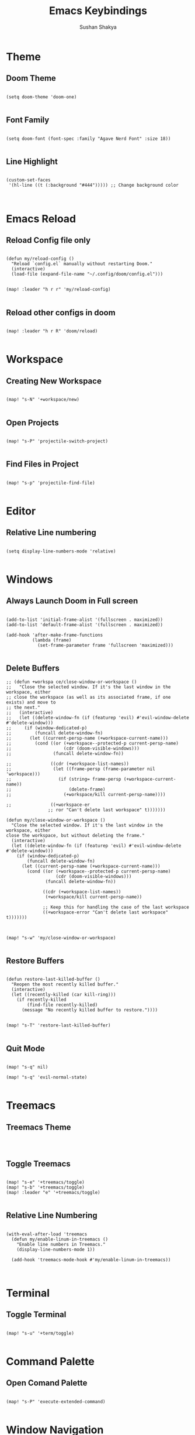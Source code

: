 #+TITLE: Emacs Keybindings
#+AUTHOR: Sushan Shakya
#+PROPERTY: header-args:elisp :tangle ./config.el
#+DESCRIPTION: EMACS Key Bindings to use with DOOM

* Theme

** Doom Theme

#+BEGIN_SRC elisp

(setq doom-theme 'doom-one)

#+END_SRC

** Font Family

#+BEGIN_SRC elisp

(setq doom-font (font-spec :family "Agave Nerd Font" :size 18))

#+END_SRC

** Line Highlight

#+BEGIN_SRC elisp

(custom-set-faces
 '(hl-line ((t (:background "#444"))))) ;; Change background color


#+END_SRC


* Emacs Reload

** Reload Config file only

#+BEGIN_SRC elisp

(defun my/reload-config ()
  "Reload `config.el` manually without restarting Doom."
  (interactive)
  (load-file (expand-file-name "~/.config/doom/config.el")))


(map! :leader "h r r" 'my/reload-config)

#+END_SRC

** Reload other configs in doom

#+BEGIN_SRC elisp

(map! :leader "h r R" 'doom/reload)

#+END_SRC


* Workspace

** Creating New Workspace

#+BEGIN_SRC elisp

(map! "s-N" '+workspace/new)

#+END_SRC

** Open Projects

#+BEGIN_SRC elisp

(map! "s-P" 'projectile-switch-project)

#+END_SRC

** Find Files in Project

#+BEGIN_SRC elisp

(map! "s-p" 'projectile-find-file)

#+END_SRC



* Editor

** Relative Line numbering

#+BEGIN_SRC elisp

(setq display-line-numbers-mode 'relative)

#+END_SRC


* Windows

** Always Launch Doom in Full screen

#+BEGIN_SRC elisp

(add-to-list 'initial-frame-alist '(fullscreen . maximized))
(add-to-list 'default-frame-alist '(fullscreen . maximized))

(add-hook 'after-make-frame-functions
          (lambda (frame)
            (set-frame-parameter frame 'fullscreen 'maximized)))

#+END_SRC

** Delete Buffers

#+begin_src elisp
;; (defun +workspa ce/close-window-or-workspace ()
;;   "Close the selected window. If it's the last window in the workspace, either
;; close the workspace (as well as its associated frame, if one exists) and move to
;; the next."
;;   (interactive)
;;   (let ((delete-window-fn (if (featurep 'evil) #'evil-window-delete #'delete-window)))
;;     (if (window-dedicated-p)
;;         (funcall delete-window-fn)
;;       (let ((current-persp-name (+workspace-current-name)))
;;         (cond ((or (+workspace--protected-p current-persp-name)
;;                    (cdr (doom-visible-windows)))
;;                (funcall delete-window-fn))

;;               ((cdr (+workspace-list-names))
;;                (let ((frame-persp (frame-parameter nil 'workspace)))
;;                  (if (string= frame-persp (+workspace-current-name))
;;                      (delete-frame)
;;                    (+workspace/kill current-persp-name))))

;;               ((+workspace-er
                ;; ror "Can't delete last workspace" t)))))))

(defun my/close-window-or-workspace ()
  "Close the selected window. If it's the last window in the workspace, either
close the workspace, but without deleting the frame."
  (interactive)
  (let ((delete-window-fn (if (featurep 'evil) #'evil-window-delete #'delete-window)))
    (if (window-dedicated-p)
        (funcall delete-window-fn)
      (let ((current-persp-name (+workspace-current-name)))
        (cond ((or (+workspace--protected-p current-persp-name)
                   (cdr (doom-visible-windows)))
               (funcall delete-window-fn))

              ((cdr (+workspace-list-names))
               (+workspace/kill current-persp-name))

              ;; Keep this for handling the case of the last workspace
              ((+workspace-error "Can't delete last workspace" t)))))))



(map! "s-w" 'my/close-window-or-workspace)

#+end_src

** Restore Buffers

#+begin_src elisp

(defun restore-last-killed-buffer ()
  "Reopen the most recently killed buffer."
  (interactive)
  (let ((recently-killed (car kill-ring)))
    (if recently-killed
        (find-file recently-killed)
      (message "No recently killed buffer to restore."))))


(map! "s-T" 'restore-last-killed-buffer)

#+end_src

** Quit Mode
#+BEGIN_SRC elisp

(map! "s-q" nil)

(map! "s-q" 'evil-normal-state)

#+END_SRC


* Treemacs

** Treemacs Theme

#+BEGIN_SRC elisp


#+END_SRC

** Toggle Treemacs

#+begin_src elisp

(map! "s-e" '+treemacs/toggle)
(map! "s-b" '+treemacs/toggle)
(map! :leader "e" '+treemacs/toggle)

#+end_src

** Relative Line Numbering

#+BEGIN_SRC elisp

(with-eval-after-load 'treemacs
  (defun my/enable-linum-in-treemacs ()
    "Enable line numbers in Treemacs."
    (display-line-numbers-mode 1))

  (add-hook 'treemacs-mode-hook #'my/enable-linum-in-treemacs))


#+END_SRC


* Terminal

** Toggle Terminal

#+begin_src elisp

(map! "s-u" '+term/toggle)

#+end_src


* Command Palette

** Open Comand Palette

#+BEGIN_SRC elisp

(map! "s-P" 'execute-extended-command)

#+END_SRC


* Window Navigation

** Split Windows

#+begin_src elisp

(map! "s-L" '+evil/window-vsplit-and-follow)
(map! "s-J" '+evil/window-split-and-follow)

#+end_src

** Move between Windows

#+begin_src elisp

(map! "s-j" 'evil-window-down)
(map! "s-k" 'evil-window-up)
(map! "s-h" 'evil-window-left)
(map! "s-l" 'evil-window-right)

#+end_src


* Copy Paste

** Interoperate copy & paste between system clipboard

#+BEGIN_SRC elisp

(global-set-key (kbd "s-c") 'kill-ring-save)   ;; Copy
(global-set-key (kbd "s-v") 'yank)             ;; Paste
(global-set-key (kbd "s-x") 'kill-region)      ;; Cut
(global-set-key (kbd "s-a") 'mark-whole-buffer) ;; Select All

#+END_SRC

** Duplicate Lines Down

#+BEGIN_SRC elisp

(defun my/duplicate-lines-down ()
  "Duplicate the selected region or current line below, keeping the new region selected."
  (interactive)
  (if (use-region-p)
      (let* ((beg (region-beginning))
             (end (region-end))
             (beg-line (progn (goto-char beg) (line-beginning-position)))
             (end-line (progn (goto-char end) (line-end-position))))
        (let ((text (buffer-substring beg-line end-line)))
          (goto-char end-line)
          (newline)
          (insert text)
          ;; Keep the newly duplicated region selected
          (set-mark end-line)
          (goto-char (+ end-line (length text)))))
    ;; Duplicate single line if no region is selected
    (let* ((line (buffer-substring (line-beginning-position) (line-end-position)))
           (pos (point))) ;; Save cursor position
      (end-of-line)
      (newline)
      (insert line)
      ;; Move cursor down to the new line
      (goto-char (+ pos (length line)))
      (set-mark (line-beginning-position)))))

(map! "s-d" 'my/duplicate-lines-down)

#+END_SRC


* Comments

** Comment the selected lines

#+BEGIN_SRC elisp

(defun my/comment-region-and-keep-selection ()
  "Comment the selected region or the current line, maintaining selection."
  (interactive)
  (if (use-region-p)
      (let* ((beg (region-beginning))
             (end (region-end))
             (beg-line (progn (goto-char beg) (line-beginning-position)))
             (end-line (progn (goto-char end) (line-end-position))))
        ;; Comment the selected region
        (comment-or-uncomment-region beg-line end-line))
    ;; If no region is selected, comment the current line
    (let ((line-start (line-beginning-position))
          (line-end (line-end-position)))
      (comment-or-uncomment-region line-start line-end))))

(map! :n "s-/" nil)
(map! :ni "s-/" 'my/comment-region-and-keep-selection)
(map! :v "s-/" 'my/comment-region-and-keep-selection)

#+END_SRC


* Completion

** VIM Bindings for Completion

#+BEGIN_SRC elisp

(use-package vertico
  :ensure t
  :bind (:map vertico-map
              ("s-j" . vertico-next)
              ("s-k" . vertico-previous))
  :custom
  (vertico-cycle t)
  :init
  (vertico-mode))

#+END_SRC


* ORG MODE

** Auto Tangle ORG to .el

#+begin_src elisp :tangle no
(defun my/org-babel-tangle-config ()
  "Auto-tangle `config.org` when saved."
  (when (string-equal (buffer-file-name)
                      (expand-file-name "~/.config/doom/config.org"))
    (org-babel-tangle)))

(add-hook 'after-save-hook #'my/org-babel-tangle-config)
#+end_src

** Shortcut Key

#+BEGIN_SRC elisp

(map! :leader "T" 'org-babel-tangle)

#+END_SRC


* Search Related

** Find Things in a file

#+BEGIN_SRC elisp

(map! "s-f" '+evil:swiper)

#+END_SRC


* Flutter Related Config

** Paths to Flutter

#+BEGIN_SRC elisp

lsp-dart-sdk-dir          ;; location of Dart SDK
lsp-dart-flutter-sdk-dir  ;; location of Flutter SDK
flutter-sdk-path          ;; location of Flutter SDK

(setq lsp-dart-sdk-dir "~/Development/flutter/bin/cache/dart-sdk")
(setq lsp-dart-flutter-sdk "~/Development/flutter")
(setq flutter-sdk-path "~/Development/flutter")

#+END_SRC

